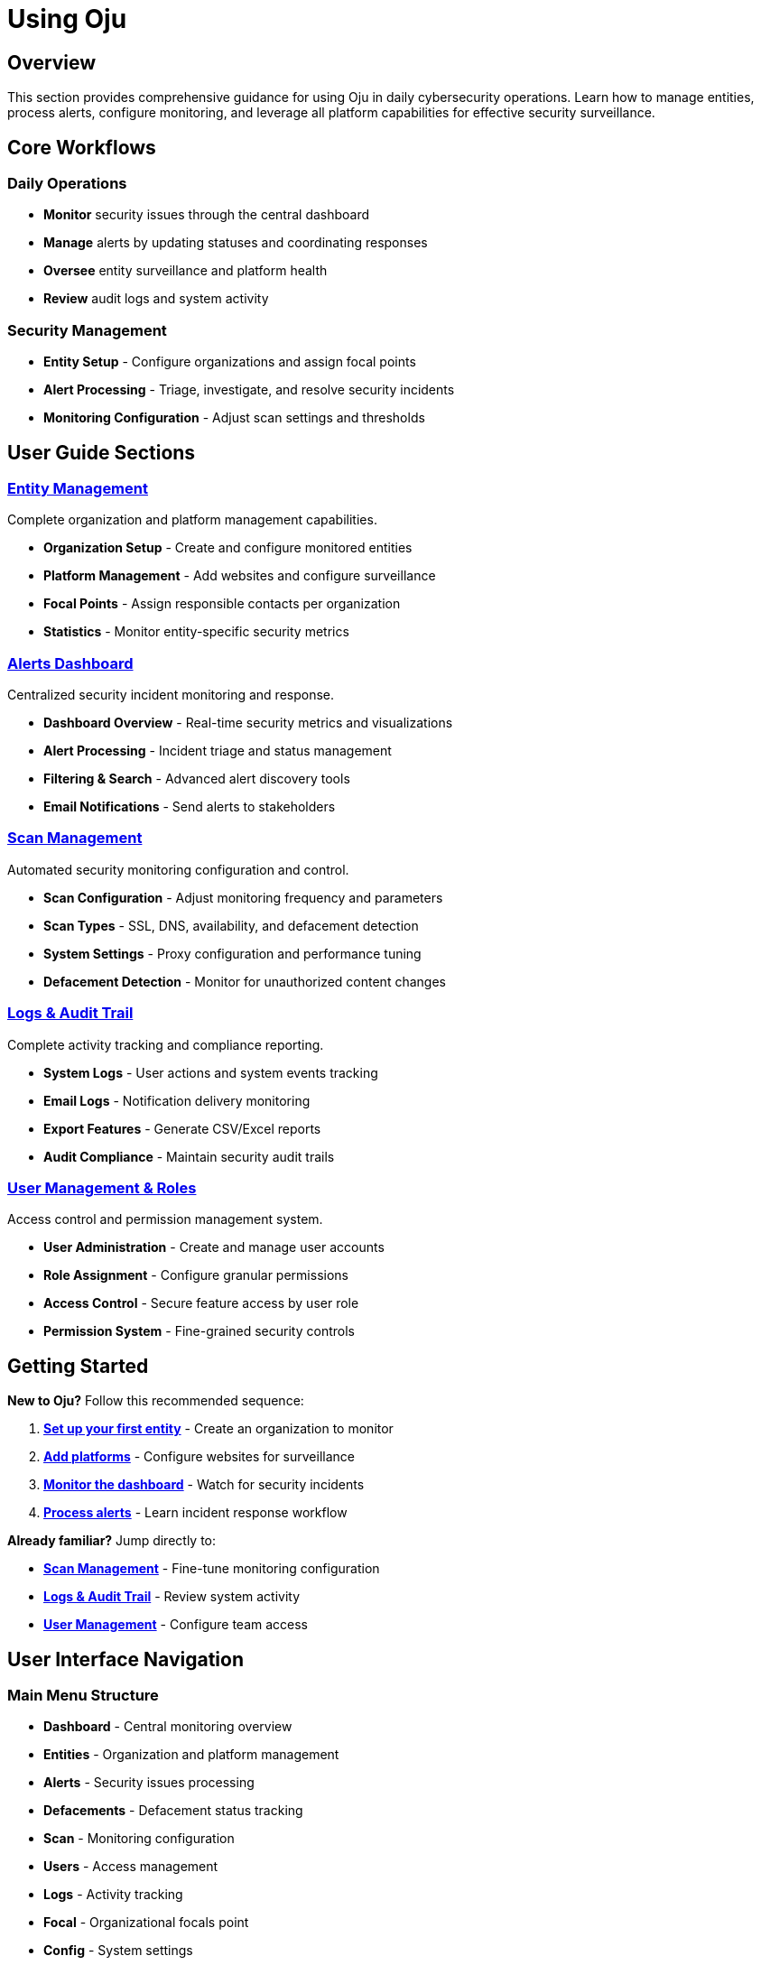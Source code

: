 = Using Oju
:description: Complete guide to using Oju cybersecurity monitoring platform
:keywords: user-guide, monitoring, alerts, entities, cybersecurity

== Overview

This section provides comprehensive guidance for using Oju in daily cybersecurity operations. Learn how to manage entities, process alerts, configure monitoring, and leverage all platform capabilities for effective security surveillance.

== Core Workflows

=== Daily Operations

* **Monitor** security issues through the central dashboard
* **Manage** alerts by updating statuses and coordinating responses  
* **Oversee** entity surveillance and platform health
* **Review** audit logs and system activity

=== Security Management

* **Entity Setup** - Configure organizations and assign focal points
* **Alert Processing** - Triage, investigate, and resolve security incidents
* **Monitoring Configuration** - Adjust scan settings and thresholds

== User Guide Sections

=== xref:using-oju/entity.adoc[Entity Management]
Complete organization and platform management capabilities.

* **Organization Setup** - Create and configure monitored entities
* **Platform Management** - Add websites and configure surveillance
* **Focal Points** - Assign responsible contacts per organization
* **Statistics** - Monitor entity-specific security metrics

=== xref:using-oju/alerts.adoc[Alerts Dashboard]  
Centralized security incident monitoring and response.

* **Dashboard Overview** - Real-time security metrics and visualizations
* **Alert Processing** - Incident triage and status management
* **Filtering & Search** - Advanced alert discovery tools
* **Email Notifications** - Send alerts to stakeholders

=== xref:using-oju/scan.adoc[Scan Management]
Automated security monitoring configuration and control.

* **Scan Configuration** - Adjust monitoring frequency and parameters
* **Scan Types** - SSL, DNS, availability, and defacement detection
* **System Settings** - Proxy configuration and performance tuning
* **Defacement Detection** - Monitor for unauthorized content changes

=== xref:using-oju/logs-audit.adoc[Logs & Audit Trail]
Complete activity tracking and compliance reporting.

* **System Logs** - User actions and system events tracking
* **Email Logs** - Notification delivery monitoring  
* **Export Features** - Generate CSV/Excel reports
* **Audit Compliance** - Maintain security audit trails

=== xref:using-oju/user-management.adoc[User Management & Roles]
Access control and permission management system.

* **User Administration** - Create and manage user accounts
* **Role Assignment** - Configure granular permissions
* **Access Control** - Secure feature access by user role
* **Permission System** - Fine-grained security controls

== Getting Started

**New to Oju?** Follow this recommended sequence:

1. **xref:using-oju/entity.adoc[Set up your first entity]** - Create an organization to monitor
2. **xref:using-oju/entity.adoc#platforms[Add platforms]** - Configure websites for surveillance  
3. **xref:using-oju/alerts.adoc[Monitor the dashboard]** - Watch for security incidents
4. **xref:using-oju/alerts.adoc#processing[Process alerts]** - Learn incident response workflow

**Already familiar?** Jump directly to:

* **xref:using-oju/scan.adoc[Scan Management]** - Fine-tune monitoring configuration
* **xref:using-oju/logs-audit.adoc[Logs & Audit Trail]** - Review system activity
* **xref:using-oju/user-management.adoc[User Management]** - Configure team access

== User Interface Navigation

=== Main Menu Structure
* **Dashboard** - Central monitoring overview
* **Entities** - Organization and platform management
* **Alerts** - Security issues processing
* **Defacements** - Defacement status tracking
* **Scan** - Monitoring configuration
* **Users** - Access management
* **Logs** - Activity tracking
* **Focal** - Organizational focals point
* **Config** - System settings
* **Vendor** - Antivirus vendors information
* **Carousel** - Entities platforms overview

=== Permission-Based Access
Interface elements appear based on user permissions. Users see only features they're authorized to access, ensuring appropriate security boundaries.

This user guide provides the knowledge needed to effectively operate Oju for comprehensive cybersecurity monitoring and incident response.